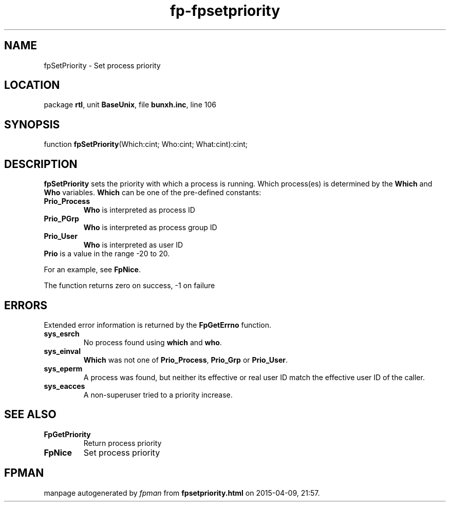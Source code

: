 .\" file autogenerated by fpman
.TH "fp-fpsetpriority" 3 "2014-03-14" "fpman" "Free Pascal Programmer's Manual"
.SH NAME
fpSetPriority - Set process priority
.SH LOCATION
package \fBrtl\fR, unit \fBBaseUnix\fR, file \fBbunxh.inc\fR, line 106
.SH SYNOPSIS
function \fBfpSetPriority\fR(Which:cint; Who:cint; What:cint):cint;
.SH DESCRIPTION
\fBfpSetPriority\fR sets the priority with which a process is running. Which process(es) is determined by the \fBWhich\fR and \fBWho\fR variables. \fBWhich\fR can be one of the pre-defined constants:

.TP
.B Prio_Process
\fBWho\fR is interpreted as process ID
.TP
.B Prio_PGrp
\fBWho\fR is interpreted as process group ID
.TP
.B Prio_User
\fBWho\fR is interpreted as user ID
.TP 0
\fBPrio\fR is a value in the range -20 to 20.

For an example, see \fBFpNice\fR.

The function returns zero on success, -1 on failure


.SH ERRORS
Extended error information is returned by the \fBFpGetErrno\fR function.

.TP
.B sys_esrch
No process found using \fBwhich\fR and \fBwho\fR.
.TP
.B sys_einval
\fBWhich\fR was not one of \fBPrio_Process\fR, \fBPrio_Grp\fR or \fBPrio_User\fR.
.TP
.B sys_eperm
A process was found, but neither its effective or real user ID match the effective user ID of the caller.
.TP
.B sys_eacces
A non-superuser tried to a priority increase.

.SH SEE ALSO
.TP
.B FpGetPriority
Return process priority
.TP
.B FpNice
Set process priority

.SH FPMAN
manpage autogenerated by \fIfpman\fR from \fBfpsetpriority.html\fR on 2015-04-09, 21:57.

